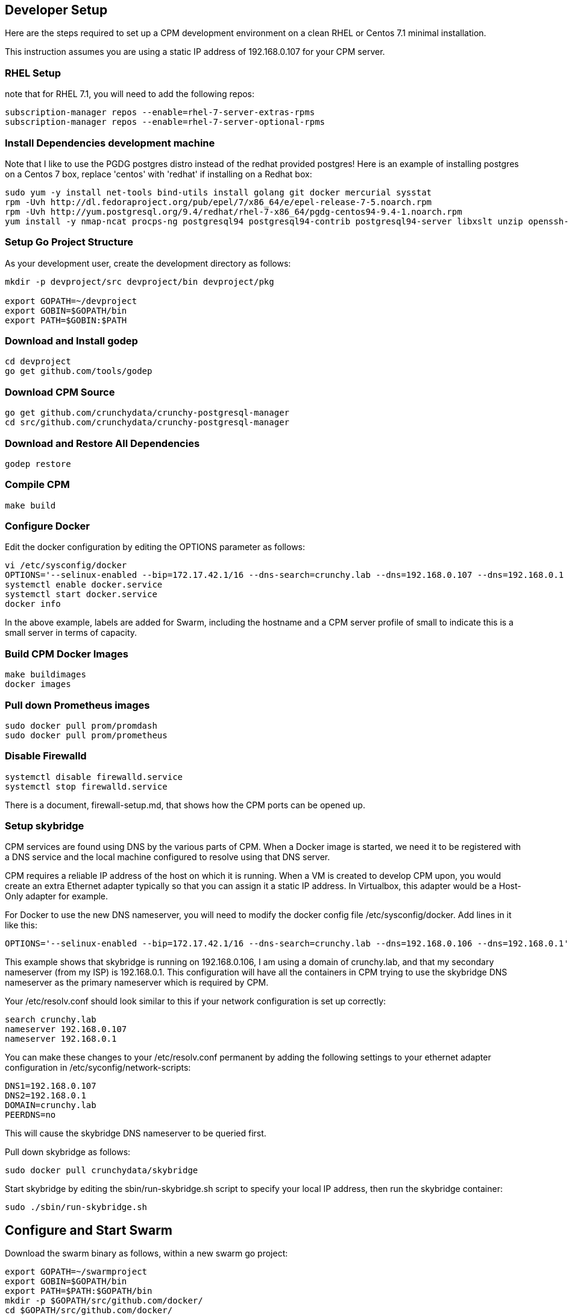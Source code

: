 == Developer Setup

Here are the steps required to set up a CPM development environment on a
clean RHEL or Centos 7.1 minimal installation.

This instruction assumes you are using a static IP address of
192.168.0.107 for your CPM server.

=== RHEL Setup 

note that for RHEL 7.1, you will need to add the following repos:
[source,bash]
-----
subscription-manager repos --enable=rhel-7-server-extras-rpms
subscription-manager repos --enable=rhel-7-server-optional-rpms
-----

=== Install Dependencies development machine 

Note that I like to use the PGDG postgres distro instead of the redhat provided postgres!  Here is an example of installing postgres on a Centos 7 box,
replace 'centos' with 'redhat' if installing on a Redhat box:

[source,bash]
-----
sudo yum -y install net-tools bind-utils install golang git docker mercurial sysstat
rpm -Uvh http://dl.fedoraproject.org/pub/epel/7/x86_64/e/epel-release-7-5.noarch.rpm
rpm -Uvh http://yum.postgresql.org/9.4/redhat/rhel-7-x86_64/pgdg-centos94-9.4-1.noarch.rpm
yum install -y nmap-ncat procps-ng postgresql94 postgresql94-contrib postgresql94-server libxslt unzip openssh-clients hostname bind-utils
-----

=== Setup Go Project Structure 

As your development user, create the development directory as follows:
[source,bash]
-----
mkdir -p devproject/src devproject/bin devproject/pkg

export GOPATH=~/devproject
export GOBIN=$GOPATH/bin
export PATH=$GOBIN:$PATH
-----

### Download and Install godep 

[source,bash]
-----
cd devproject
go get github.com/tools/godep
-----

### Download CPM Source 

[source,bash]
-----
go get github.com/crunchydata/crunchy-postgresql-manager
cd src/github.com/crunchydata/crunchy-postgresql-manager
-----

### Download and Restore All Dependencies 
[source,bash]
-----
godep restore
-----

### Compile CPM ###
[source,bash]
-----
make build
-----

=== Configure Docker 

Edit the docker configuration by editing the OPTIONS parameter as follows:
[source,bash]
-----
vi /etc/sysconfig/docker
OPTIONS='--selinux-enabled --bip=172.17.42.1/16 --dns-search=crunchy.lab --dns=192.168.0.107 --dns=192.168.0.1 -H unix:///var/run/docker.sock -H tcp://0.0.0.0:2375  --label hostname=coffee.crunchy.lab --label profile=small'
systemctl enable docker.service
systemctl start docker.service
docker info
-----

In the above example, labels are added for Swarm, including the hostname and a CPM server profile of small to indicate this is a small server in terms of capacity.

=== Build CPM Docker Images 

[source,bash]
-----
make buildimages
docker images
-----

=== Pull down Prometheus images 

[source,bash]
-----
sudo docker pull prom/promdash
sudo docker pull prom/prometheus
-----

=== Disable Firewalld 

[source,bash]
-----
systemctl disable firewalld.service
systemctl stop firewalld.service
-----

There is a document, firewall-setup.md, that shows how the CPM ports
can be opened up.

=== Setup skybridge 

CPM services are found using DNS by the various parts of CPM.  When
a Docker image is started, we need it to be registered with a DNS service
and the local machine configured to resolve using that DNS server.

CPM requires a reliable IP address of the host on which it is running.
When a VM is created to develop CPM upon, you would create an extra
Ethernet adapter typically so that you can assign it a static IP
address.  In Virtualbox, this adapter would be a Host-Only adapter
for example.

For Docker to use the new DNS nameserver, you will need to modify
the docker config file /etc/sysconfig/docker.  Add lines in it
like this:
[source,bash]
-----
OPTIONS='--selinux-enabled --bip=172.17.42.1/16 --dns-search=crunchy.lab --dns=192.168.0.106 --dns=192.168.0.1'
-----

This example shows that skybridge is running on 192.168.0.106, I am using
a domain of crunchy.lab, and that my secondary nameserver (from my ISP)
is 192.168.0.1.  This configuration will have all the containers
in CPM trying to use the skybridge DNS nameserver as the primary
nameserver which is required by CPM.

Your /etc/resolv.conf should look similar to this if your network
configuration is set up correctly:
[source,bash]
-----
search crunchy.lab
nameserver 192.168.0.107
nameserver 192.168.0.1
-----

You can make these changes to your /etc/resolv.conf permanent by
adding the following settings to your ethernet adapter configuration
in /etc/syconfig/network-scripts:
[source,bash]
-----
DNS1=192.168.0.107
DNS2=192.168.0.1
DOMAIN=crunchy.lab
PEERDNS=no
-----

This will cause the skybridge DNS nameserver to be queried first.


Pull down skybridge as follows:
[source,bash]
-----
sudo docker pull crunchydata/skybridge
-----

Start skybridge by editing the sbin/run-skybridge.sh script
to specify your local IP address, then run the skybridge container:
[source,bash]
-----
sudo ./sbin/run-skybridge.sh
-----

Configure and Start Swarm
-------------------------

Download the swarm binary as follows, within a new swarm go project:
[source,bash]
-----
export GOPATH=~/swarmproject
export GOBIN=$GOPATH/bin
export PATH=$PATH:$GOPATH/bin
mkdir -p $GOPATH/src/github.com/docker/
cd $GOPATH/src/github.com/docker/
git clone https://github.com/docker/swarm
cd swarm
$GOPATH/bin/godep go install
-----

Start swarm up as follows, as root user:
[source,bash]
-----
swarm create
swarm manage --host 192.168.0.107:8000 nodes://192.168.0.107:2375
swarm join --addr=192.168.0.107:2375 token://<<<insert your swarm generated token here>>>
-----

A swarm guide is available at:
[docs/swarm.md](swarm.md)


=== Start CPM Server Agent

After you have successfully compiled CPM and built the CPM Docker images,
on each server that is to run CPM, you will need to start a CPM Server
Agent.  The server agent is run within the cpm-server container on each
server host that will be configured to be used in CPM.

Each container needs to be started with skybridge running and also
have its port 10001 mapped to the local host port 10001.  CPM will
attempt to communicate to each host using this port.  

For this example, I will name the CPM server, newserver.

So, edit the images/cpm-server/run-cpmserver.sh script, and modify the server
ip address to be that of the host you are running the CPM server
upon.

Then run the script which will create a running cpm-server named
cpm-newserver.
[source,bash]
-----
sudo ./run-cpmserver.sh
ping cpm-newserver
-----

If you have the server running, you can test it by doing a GET
to it:
[source,bash]
-----
curl http://cpm-newserver:10001/status
curl http://192.168.0.107:10001/status
-----

=== Running CPM


Modify the run-cpm.sh script by updating the following
environment variable references:
* INSTALLDIR - the location of your build directory
* SWARM_MANAGER_URL - the IP address of your dev box

Also, edit or remove the local host port mapping that is
provided in the example to meet your local requirements
for accessing CPM.


You can run CPM by running the following script:
[source,bash]
-----
sudo ./run-cpm.sh
-----

This script will start several Docker containers that make up CPM.  

On the dev host, the following URLs are useful:

CPM Web User Interface
----------------------
http://cpm.crunchy.lab:13001

CPM Admin API
----------------------
http://cpm-admin.crunchy.lab:13001

Prometheus Dashboard
----------------------
http://cpm-promdash.crunchy.lab:3000

If you are running CPM on a VM (host-only) and
accessing CPM from the VM host (not the guest), then
you will need to edit the dashboard server
configuration via the PromDash user interface
and specify the prometheus server URL
as http://192.168.56.103:16000.

Prometheus DB
----------------------
http://cpm-prometheus.crunchy.lab:9090

If you are running the CPM user interface from outside the dev host
(e.g.  from your vbox host browser), you will need to update
a couple of javascript files with the promdash URL.  By default
these are specified in the javascript as cpm-promdash:3000, this will
not be accessible from your vbox host unless you specify the
skybridge DNS server.

The js files to change are:
servers/servers.js
projects/container-logic.js

Look for occurances of cpm-promdash:3000 and change them to
the static IP address and ports listed above.

Login
--------

Browse to the CPM web user interface
user id is cpm
password is cpm
Admin URL is either http://cpm-admin:13001 (on your CPM host)

Initially you will need to first define your CPM server which
is your CPM host (e.g. 192.168.0.107, newserver)

Then you will be ready to start creating PostgreSQL instances.

=== nginx selinux issues

in some cases with selinux enabled, you might see AVC errors, if so, look at this:

http://axilleas.me/en/blog/2013/selinux-policy-for-nginx-and-gitlab-unix-socket-in-fedora-19/


=== Godocs

To see the godocs, install godoc, and start up the godoc server, then
browse to the CPM API documentation:
[source,bash]
-----
go get golang.org/x/tools/cmd/godoc
godoc -http=:6060
-----


=== Packaging

compile all the CPM source using
[source,bash]
-----
make build
-----

Build Images
[source,bash]
-----
make buildimages
-----

Pushing Images to DockerHub

You have to tag the images you want to push, find the image tag, then
run these commands, currently this is a manual step:
[source,bash]
-----
sudo docker tag -f c91ba0d8cb98 crunchydata/cpm-dashboard:0.9.7
sudo docker push crunchydata/cpm-dashboard:0.9.7
-----

Build Archives


run the sbin/basic-user-install-package.sh script, it will create an archive
file for CPM, then upload it to the S3 site:
https://s3.amazonaws.com/crunchydata/cpm/cpm.0.9.7-linux-amd64.tar.gz


=== Logging

Logging of the CPM product containers is as follows:
- cpm-web - logs to /var/cpm/logs on the CPM host
- cpm-admin - logs to fluentd (cpm-efk) by default
- cpm-collect - logs to fluentd (cpm-efk) by default
- cpm-task - logs to fluentd (cpm-efk) by default
- postgres containers - logs to fluentd via syslog

see [log-aggregation.md](log-aggregation.md) for more details

=== Port Mapping

You will likely want to map the CPM addresses to a host IP addressto allow
access from outside of the Docker assigned IP addresses.  To do this you
will add some port mapping to the startup script, run-cpm.sh.

For example, to allow the cpm web interface you would add the following
to the docker run command for the cpm web container:
````````````
-p 192.168.0.107:13001:13001
````````````

And for the cpm admin container, you would need to map port 13001 to
the local 14001 port:
[source,bash]
-----
-p 192.168.0.107:14001:13001
-----

Also, for the prometheus dashboard to work, you will need to map its
port to the local host:
[source,bash]
-----
-p 192.168.0.107:3000:3000
-----

and also map the prometheus port to the local host:
[source,bash]
-----
-p 192.168.0.107:9090:9090
-----

You can add the cpm service names to your remote DNS system to resolve
or to your /etc/hosts files to resolve.

You will then need to enter these IP addresses and port numbers in
the cpm web login screen and browser from a remote host.

### Connecting to Containers Remotely

You can connect to a container's database from a remote server
by adding a static route to the CPM servers Docker bridge range
as follows
.Example
----
ip route add 172.17.0.0/16 via 192.168.0.107 dev ens3
----

With this route in place, you can now access a running container's
database on a remote host.  Make sure that your remote host is not
running Docker on the same Docker bridge IP range.
